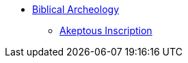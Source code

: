 * xref:biblical-archeology:intro-archeology.adoc[Biblical Archeology]
** xref:biblical-archeology:akeptous-inscription.adoc[Akeptous Inscription]
